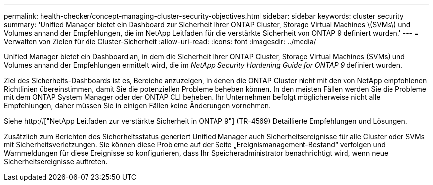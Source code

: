 ---
permalink: health-checker/concept-managing-cluster-security-objectives.html 
sidebar: sidebar 
keywords: cluster security 
summary: 'Unified Manager bietet ein Dashboard zur Sicherheit Ihrer ONTAP Cluster, Storage Virtual Machines \(SVMs\) und Volumes anhand der Empfehlungen, die im NetApp Leitfaden für die verstärkte Sicherheit von ONTAP 9 definiert wurden.' 
---
= Verwalten von Zielen für die Cluster-Sicherheit
:allow-uri-read: 
:icons: font
:imagesdir: ../media/


[role="lead"]
Unified Manager bietet ein Dashboard an, in dem die Sicherheit Ihrer ONTAP Cluster, Storage Virtual Machines (SVMs) und Volumes anhand der Empfehlungen ermittelt wird, die im _NetApp Security Hardening Guide for ONTAP 9_ definiert wurden.

Ziel des Sicherheits-Dashboards ist es, Bereiche anzuzeigen, in denen die ONTAP Cluster nicht mit den von NetApp empfohlenen Richtlinien übereinstimmen, damit Sie die potenziellen Probleme beheben können. In den meisten Fällen werden Sie die Probleme mit dem ONTAP System Manager oder der ONTAP CLI beheben. Ihr Unternehmen befolgt möglicherweise nicht alle Empfehlungen, daher müssen Sie in einigen Fällen keine Änderungen vornehmen.

Siehe http://["NetApp Leitfaden zur verstärkte Sicherheit in ONTAP 9"] (TR-4569) Detaillierte Empfehlungen und Lösungen.

Zusätzlich zum Berichten des Sicherheitsstatus generiert Unified Manager auch Sicherheitsereignisse für alle Cluster oder SVMs mit Sicherheitsverletzungen. Sie können diese Probleme auf der Seite „Ereignismanagement-Bestand“ verfolgen und Warnmeldungen für diese Ereignisse so konfigurieren, dass Ihr Speicheradministrator benachrichtigt wird, wenn neue Sicherheitsereignisse auftreten.
